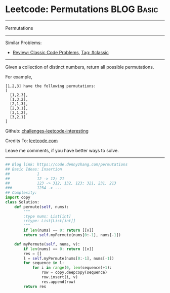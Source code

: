 * Leetcode: Permutations                                              :BLOG:Basic:
#+STARTUP: showeverything
#+OPTIONS: toc:nil \n:t ^:nil creator:nil d:nil
:PROPERTIES:
:type:     misc
:END:
---------------------------------------------------------------------
Permutations
---------------------------------------------------------------------
Similar Problems:
- [[https://code.dennyzhang.com/review-classic][Review: Classic Code Problems]], [[https://code.dennyzhang.com/tag/classic][Tag: #classic]]
---------------------------------------------------------------------
Given a collection of distinct numbers, return all possible permutations.

For example,
#+BEGIN_EXAMPLE
[1,2,3] have the following permutations:
[
  [1,2,3],
  [1,3,2],
  [2,1,3],
  [2,3,1],
  [3,1,2],
  [3,2,1]
]
#+END_EXAMPLE

Github: [[url-external:https://github.com/DennyZhang/challenges-leetcode-interesting/tree/master/problems/permutations][challenges-leetcode-interesting]]

Credits To: [[url-external:https://leetcode.com/problems/permutations/description/][leetcode.com]]

Leave me comments, if you have better ways to solve.
---------------------------------------------------------------------
#+BEGIN_SRC python
## Blog link: https://code.dennyzhang.com/permutations
## Basic Ideas: Insertion
##            1
##            12 -> 12; 21
##            123 -> 312, 132, 123; 321, 231, 213
###           1234 -> ...
## Complexity:
import copy
class Solution:
    def permute(self, nums):
        """
        :type nums: List[int]
        :rtype: List[List[int]]
        """
        if len(nums) == 0: return [[v]]
        return self.myPermute(nums[0:-1], nums[-1])

    def myPermute(self, nums, v):
        if len(nums) == 0: return [[v]]
        res = []
        l = self.myPermute(nums[0:-1], nums[-1])
        for sequence in l:
            for i in range(0, len(sequence)+1):
                row = copy.deepcopy(sequence)
                row.insert(i, v)
                res.append(row)
        return res
#+END_SRC
